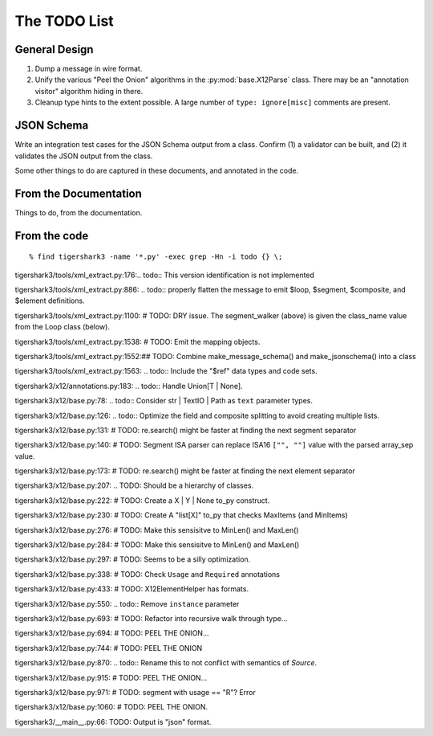 #############
The TODO List
#############

General Design
==============

1.  Dump a message in wire format.

2.  Unify the various "Peel the Onion" algorithms in the :py:mod:`base.X12Parse` class.
    There may be an "annotation visitor" algorithm hiding in there.

3.  Cleanup type hints to the extent possible.
    A large number of ``type: ignore[misc]`` comments are present.

JSON Schema
===========

Write an integration test cases for the JSON Schema output from a class.
Confirm (1) a validator can be built, and (2) it validates
the JSON output from the class.

Some other things to do
are captured in these documents, and annotated in the code.

From the Documentation
======================

Things to do, from the documentation.

..  todolist::

From the code
=============

::

    % find tigershark3 -name '*.py' -exec grep -Hn -i todo {} \;


tigershark3/tools/xml_extract.py:176:.. todo:: This version identification is not implemented

tigershark3/tools/xml_extract.py:886:        ..  todo:: properly flatten the message to emit $loop, $segment, $composite, and $element definitions.

tigershark3/tools/xml_extract.py:1100:        # TODO: DRY issue. The segment_walker (above) is given the class_name value from the Loop class (below).

tigershark3/tools/xml_extract.py:1538:        # TODO: Emit the mapping objects.

tigershark3/tools/xml_extract.py:1552:## TODO: Combine make_message_schema() and  make_jsonschema() into a class

tigershark3/tools/xml_extract.py:1563:    ..  todo:: Include the "$ref" data types and code sets.

tigershark3/x12/annotations.py:183:    ..  todo:: Handle Union[T | None].

tigershark3/x12/base.py:78:    ..  todo:: Consider str | TextIO | Path as ``text`` parameter types.

tigershark3/x12/base.py:126:        ..  todo:: Optimize the field and composite splitting to avoid creating multiple lists.

tigershark3/x12/base.py:131:        # TODO: re.search() might be faster at finding the next segment separator

tigershark3/x12/base.py:140:        # TODO: Segment ISA parser can replace ISA16 ``["", ""]`` value with the parsed array_sep value.

tigershark3/x12/base.py:173:        # TODO: re.search() might be faster at finding the next element separator

tigershark3/x12/base.py:207:    ..  TODO: Should be a  hierarchy of classes.

tigershark3/x12/base.py:222:                # TODO: Create a X | Y | None to_py construct.

tigershark3/x12/base.py:230:                # TODO: Create A "list[X]" to_py that checks MaxItems (and MinItems)

tigershark3/x12/base.py:276:                # TODO: Make this sensisitve to MinLen() and MaxLen()

tigershark3/x12/base.py:284:                # TODO: Make this sensisitve to MinLen() and MaxLen()

tigershark3/x12/base.py:297:        # TODO: Seems to be a silly optimization.

tigershark3/x12/base.py:338:            # TODO: Check ``Usage`` and ``Required`` annotations

tigershark3/x12/base.py:433:            # TODO: X12ElementHelper has formats.

tigershark3/x12/base.py:550:        ..  todo:: Remove ``instance`` parameter

tigershark3/x12/base.py:693:            # TODO: Refactor into recursive walk through type...

tigershark3/x12/base.py:694:            # TODO: PEEL THE ONION...

tigershark3/x12/base.py:744:            # TODO: PEEL THE ONION

tigershark3/x12/base.py:870:        ..  todo:: Rename this to not conflict with semantics of `Source`.

tigershark3/x12/base.py:915:            # TODO: PEEL THE ONION...

tigershark3/x12/base.py:971:                # TODO: segment with usage == "R"? Error

tigershark3/x12/base.py:1060:            # TODO: PEEL THE ONION.

tigershark3/__main__.py:66:    TODO: Output is "json" format.
